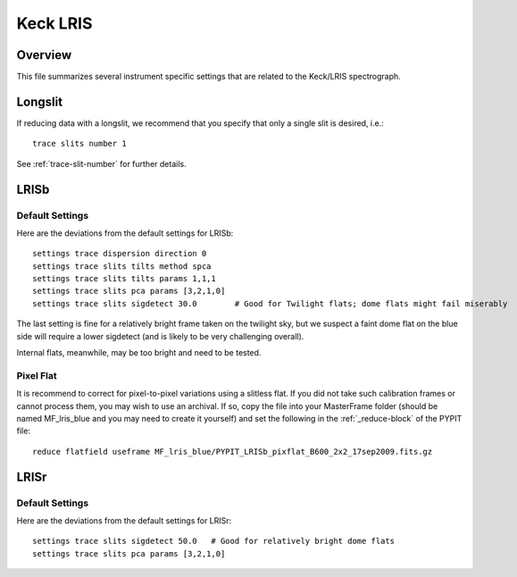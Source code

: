 .. highlight:: rest

*********
Keck LRIS
*********


Overview
========

This file summarizes several instrument specific
settings that are related to the Keck/LRIS spectrograph.


Longslit
========

If reducing data with a longslit, we recommend
that you specify that only a single slit is
desired, i.e.::

    trace slits number 1

See :ref:`trace-slit-number` for further details.

.. _LRISb:

LRISb
=====


Default Settings
++++++++++++++++

Here are the deviations from the default settings
for LRISb::

    settings trace dispersion direction 0
    settings trace slits tilts method spca
    settings trace slits tilts params 1,1,1
    settings trace slits pca params [3,2,1,0]
    settings trace slits sigdetect 30.0        # Good for Twilight flats; dome flats might fail miserably

The last setting is fine for a relatively bright frame
taken on the twilight sky,
but we suspect a faint dome flat on the blue side will require
a lower sigdetect (and is likely to be very challenging overall).

Internal flats, meanwhile, may be too bright
and need to be tested.


Pixel Flat
++++++++++

It is recommend to correct for pixel-to-pixel variations using a slitless
flat.  If you did not take such calibration frames or cannot process them,
you may wish to use an archival.  If so, copy the file into your MasterFrame
folder (should be named MF_lris_blue and you may need to create it yourself)
and set the following in the :ref:`_reduce-block` of the PYPIT file::


    reduce flatfield useframe MF_lris_blue/PYPIT_LRISb_pixflat_B600_2x2_17sep2009.fits.gz


LRISr
=====

Default Settings
++++++++++++++++

Here are the deviations from the default settings
for LRISr::

    settings trace slits sigdetect 50.0   # Good for relatively bright dome flats
    settings trace slits pca params [3,2,1,0]

